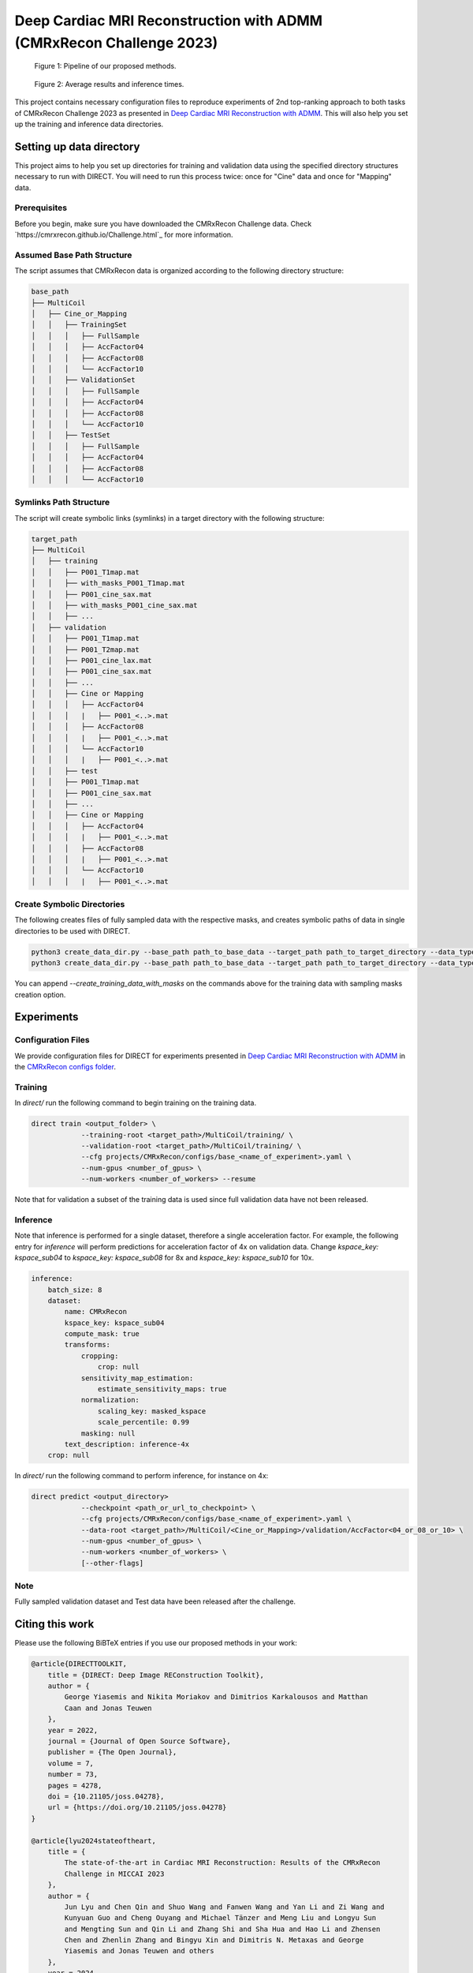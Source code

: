 Deep Cardiac MRI Reconstruction with ADMM (CMRxRecon Challenge 2023)
=====================================================================

.. figure:: https://github.com/NKI-AI/direct/assets/71031687/40460397-acb0-402e-bd22-0e7b547e61e5
   :alt: fig
   :name: fig1

   Figure 1: Pipeline of our proposed methods.

.. figure:: https://github.com/NKI-AI/direct/assets/71031687/24e68d2a-4d94-42b3-9560-f68661753ad9
   :alt: tabs
   :name: fig2

   Figure 2: Average results and inference times.


This project contains necessary configuration files to reproduce experiments of 2nd top-ranking approach
to both tasks of CMRxRecon Challenge 2023 as presented in `Deep Cardiac MRI Reconstruction with ADMM
<https://arxiv.org/abs/2310.06628>`_.
This will also help you set up the training and inference data directories.

Setting up data directory
-------------------------

This project aims to help you set up directories for training and validation
data using the specified directory structures necessary to run with DIRECT.
You will need to run this process twice: once for "Cine" data and once for "Mapping" data.

Prerequisites
~~~~~~~~~~~~~

Before you begin, make sure you have downloaded the CMRxRecon Challenge
data. Check `https://cmrxrecon.github.io/Challenge.html`_ for more information.

Assumed Base Path Structure
~~~~~~~~~~~~~~~~~~~~~~~~~~~

The script assumes that CMRxRecon data is organized according to the following directory structure:

.. code-block:: plaintext

    base_path
    ├── MultiCoil
    │   ├── Cine_or_Mapping
    │   │   ├── TrainingSet
    │   │   │   ├── FullSample
    │   │   │   ├── AccFactor04
    │   │   │   ├── AccFactor08
    │   │   │   └── AccFactor10
    │   │   ├── ValidationSet
    │   │   │   ├── FullSample
    │   │   │   ├── AccFactor04
    │   │   │   ├── AccFactor08
    │   │   │   └── AccFactor10
    │   │   ├── TestSet
    │   │   │   ├── FullSample
    │   │   │   ├── AccFactor04
    │   │   │   ├── AccFactor08
    │   │   │   └── AccFactor10

Symlinks Path Structure
~~~~~~~~~~~~~~~~~~~~~~~

The script will create symbolic links (symlinks) in a target directory with the following structure:

.. code-block:: plaintext

    target_path
    ├── MultiCoil
    │   ├── training
    │   │   ├── P001_T1map.mat
    │   │   ├── with_masks_P001_T1map.mat
    │   │   ├── P001_cine_sax.mat
    │   │   ├── with_masks_P001_cine_sax.mat
    │   │   ├── ...
    │   ├── validation
    │   │   ├── P001_T1map.mat
    │   │   ├── P001_T2map.mat
    │   │   ├── P001_cine_lax.mat
    │   │   ├── P001_cine_sax.mat
    │   │   ├── ...
    │   │   ├── Cine or Mapping
    │   │   │   ├── AccFactor04
    │   │   │   |   ├── P001_<..>.mat
    │   │   │   ├── AccFactor08
    │   │   │   |   ├── P001_<..>.mat
    │   │   │   └── AccFactor10
    │   │   │   |   ├── P001_<..>.mat
    │   │   ├── test
    │   │   ├── P001_T1map.mat
    │   │   ├── P001_cine_sax.mat
    │   │   ├── ...
    │   │   ├── Cine or Mapping
    │   │   │   ├── AccFactor04
    │   │   │   |   ├── P001_<..>.mat
    │   │   │   ├── AccFactor08
    │   │   │   |   ├── P001_<..>.mat
    │   │   │   └── AccFactor10
    │   │   │   |   ├── P001_<..>.mat

Create Symbolic Directories
~~~~~~~~~~~~~~~~~~~~~~~~~~~

The following creates files of fully sampled data with the respective masks, and creates
symbolic paths of data in single directories to be used with DIRECT.

.. code-block:: bash

    python3 create_data_dir.py --base_path path_to_base_data --target_path path_to_target_directory --data_type Cine
    python3 create_data_dir.py --base_path path_to_base_data --target_path path_to_target_directory --data_type Mapping

You can append `--create_training_data_with_masks` on the commands above for the training data with sampling
masks creation option.

Experiments
-----------

Configuration Files
~~~~~~~~~~~~~~~~~~~

We provide configuration files for DIRECT for experiments presented in `Deep Cardiac MRI Reconstruction with ADMM
<https://arxiv.org/abs/2310.06628>`_ in the `CMRxRecon configs folder <https://github.com/NKI-AI/direct/tree/main/projects/CMRxRecon>`_.

Training
~~~~~~~~

In `direct/` run the following command to begin training on the training data.

.. code-block:: bash

    direct train <output_folder> \
                --training-root <target_path>/MultiCoil/training/ \
                --validation-root <target_path>/MultiCoil/training/ \
                --cfg projects/CMRxRecon/configs/base_<name_of_experiment>.yaml \
                --num-gpus <number_of_gpus> \
                --num-workers <number_of_workers> --resume

Note that for validation a subset of the training data is used since full validation data have not been released.

Inference
~~~~~~~~~

Note that inference is performed for a single dataset, therefore a single acceleration factor.
For example, the following entry for `inference` will perform predictions for acceleration factor of 4x
on validation data. Change `kspace_key: kspace_sub04` to `kspace_key: kspace_sub08` for 8x and
`kspace_key: kspace_sub10` for 10x.

.. code-block:: yaml

    inference:
        batch_size: 8
        dataset:
            name: CMRxRecon
            kspace_key: kspace_sub04
            compute_mask: true
            transforms:
                cropping:
                    crop: null
                sensitivity_map_estimation:
                    estimate_sensitivity_maps: true
                normalization:
                    scaling_key: masked_kspace
                    scale_percentile: 0.99
                masking: null
            text_description: inference-4x
        crop: null

In `direct/` run the following command to perform inference, for instance on 4x:

.. code-block:: bash

    direct predict <output_directory>
                --checkpoint <path_or_url_to_checkpoint> \
                --cfg projects/CMRxRecon/configs/base_<name_of_experiment>.yaml \
                --data-root <target_path>/MultiCoil/<Cine_or_Mapping>/validation/AccFactor<04_or_08_or_10> \
                --num-gpus <number_of_gpus> \
                --num-workers <number_of_workers> \
                [--other-flags]

Note
~~~~

Fully sampled validation dataset and Test data have been released after the challenge.


Citing this work
----------------

Please use the following BiBTeX entries if you use our proposed methods in your work:

.. code-block:: BibTeX

    @article{DIRECTTOOLKIT,
        title = {DIRECT: Deep Image REConstruction Toolkit},
        author = {
            George Yiasemis and Nikita Moriakov and Dimitrios Karkalousos and Matthan
            Caan and Jonas Teuwen
        },
        year = 2022,
        journal = {Journal of Open Source Software},
        publisher = {The Open Journal},
        volume = 7,
        number = 73,
        pages = 4278,
        doi = {10.21105/joss.04278},
        url = {https://doi.org/10.21105/joss.04278}
    }

    @article{lyu2024stateoftheart,
        title = {
            The state-of-the-art in Cardiac MRI Reconstruction: Results of the CMRxRecon
            Challenge in MICCAI 2023
        },
        author = {
            Jun Lyu and Chen Qin and Shuo Wang and Fanwen Wang and Yan Li and Zi Wang and
            Kunyuan Guo and Cheng Ouyang and Michael Tänzer and Meng Liu and Longyu Sun
            and Mengting Sun and Qin Li and Zhang Shi and Sha Hua and Hao Li and Zhensen
            Chen and Zhenlin Zhang and Bingyu Xin and Dimitris N. Metaxas and George
            Yiasemis and Jonas Teuwen and others
        },
        year = 2024,
        eprint = {2404.01082},
        archiveprefix = {arXiv},
        primaryclass = {eess.IV}
    }

    @article{yiasemis2023vsharp,
        title = {
            vSHARP: variable Splitting Half-quadratic ADMM algorithm for Reconstruction
            of inverse-Problems
        },
        author = {George Yiasemis and Nikita Moriakov and Jan-Jakob Sonke and Jonas Teuwen},
        year = 2023,
        month = {Sep},
        journal = {arXiv.org},
        doi = {10.48550/arXiv.2309.09954},
        url = {https://doi.org/10.48550/arXiv.2309.09954},
        note = {arXiv:2309.09954 [eess.IV]},
        eprint = {2309.09954},
        archiveprefix = {arXiv},
        primaryclass = {eess.IV}
    }

    @inproceedings{yiasemis2024deep,
        title = {Deep Cardiac MRI Reconstruction with ADMM},
        author = {Yiasemis, George and Moriakov, Nikita and Sonke, Jan-Jakob and Teuwen, Jonas},
        year = 2024,
        booktitle = {
            Statistical Atlases and Computational Models of the Heart. Regular and
            CMRxRecon Challenge Papers
        },
        publisher = {Springer Nature Switzerland},
        address = {Cham},
        pages = {479--490},
        doi = {10.1007/978-3-031-52448-6\_45},
        isbn = {978-3-031-52448-6},
        url = {https://doi.org/10.1007/978-3-031-52448-6\_45}
    }
